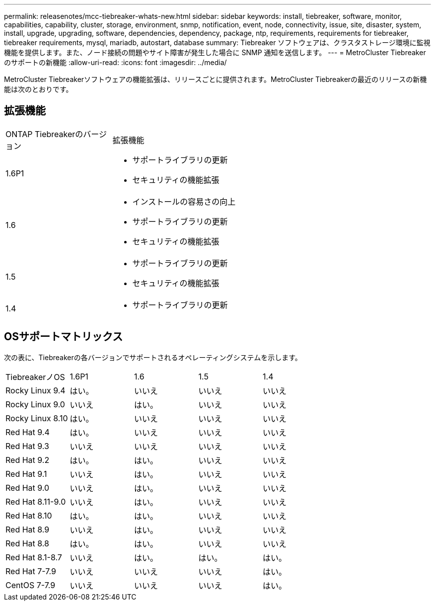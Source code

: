 ---
permalink: releasenotes/mcc-tiebreaker-whats-new.html 
sidebar: sidebar 
keywords: install, tiebreaker, software, monitor, capabilities, capability, cluster, storage, environment, snmp, notification, event, node, connectivity, issue, site, disaster, system, install, upgrade, upgrading, software, dependencies, dependency, package, ntp, requirements, requirements for tiebreaker, tiebreaker requirements, mysql, mariadb, autostart, database 
summary: Tiebreaker ソフトウェアは、クラスタストレージ環境に監視機能を提供します。また、ノード接続の問題やサイト障害が発生した場合に SNMP 通知を送信します。 
---
= MetroCluster Tiebreakerのサポートの新機能
:allow-uri-read: 
:icons: font
:imagesdir: ../media/


[role="lead lead"]
MetroCluster Tiebreakerソフトウェアの機能拡張は、リリースごとに提供されます。MetroCluster Tiebreakerの最近のリリースの新機能は次のとおりです。



== 拡張機能

[cols="25,75"]
|===


| ONTAP Tiebreakerのバージョン | 拡張機能 


 a| 
1.6P1
 a| 
* サポートライブラリの更新
* セキュリティの機能拡張




 a| 
1.6
 a| 
* インストールの容易さの向上
* サポートライブラリの更新
* セキュリティの機能拡張




 a| 
1.5
 a| 
* サポートライブラリの更新
* セキュリティの機能拡張




 a| 
1.4
 a| 
* サポートライブラリの更新


|===


== OSサポートマトリックス

次の表に、Tiebreakerの各バージョンでサポートされるオペレーティングシステムを示します。

|===


| TiebreakerノOS | 1.6P1 | 1.6 | 1.5 | 1.4 


 a| 
Rocky Linux 9.4
 a| 
はい。
 a| 
いいえ
 a| 
いいえ
 a| 
いいえ



 a| 
Rocky Linux 9.0
 a| 
いいえ
 a| 
はい。
 a| 
いいえ
 a| 
いいえ



 a| 
Rocky Linux 8.10
 a| 
はい。
 a| 
いいえ
 a| 
いいえ
 a| 
いいえ



 a| 
Red Hat 9.4
 a| 
はい。
 a| 
いいえ
 a| 
いいえ
 a| 
いいえ



 a| 
Red Hat 9.3
 a| 
いいえ
 a| 
いいえ
 a| 
いいえ
 a| 
いいえ



 a| 
Red Hat 9.2
 a| 
はい。
 a| 
はい。
 a| 
いいえ
 a| 
いいえ



 a| 
Red Hat 9.1
 a| 
いいえ
 a| 
はい。
 a| 
いいえ
 a| 
いいえ



 a| 
Red Hat 9.0
 a| 
いいえ
 a| 
はい。
 a| 
いいえ
 a| 
いいえ



 a| 
Red Hat 8.11-9.0
 a| 
いいえ
 a| 
はい。
 a| 
いいえ
 a| 
いいえ



 a| 
Red Hat 8.10
 a| 
はい。
 a| 
はい。
 a| 
いいえ
 a| 
いいえ



 a| 
Red Hat 8.9
 a| 
いいえ
 a| 
はい。
 a| 
いいえ
 a| 
いいえ



 a| 
Red Hat 8.8
 a| 
はい。
 a| 
はい。
 a| 
いいえ
 a| 
いいえ



 a| 
Red Hat 8.1-8.7
 a| 
いいえ
 a| 
はい。
 a| 
はい。
 a| 
はい。



 a| 
Red Hat 7-7.9
 a| 
いいえ
 a| 
いいえ
 a| 
いいえ
 a| 
はい。



 a| 
CentOS 7-7.9
 a| 
いいえ
 a| 
いいえ
 a| 
いいえ
 a| 
はい。

|===